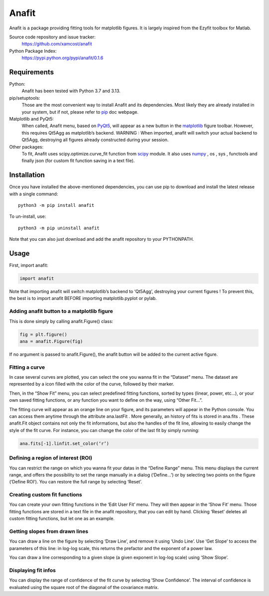 Anafit
=================================

Anafit is a package providing fitting tools for matplotlib figures. It is largely inspired from the Ezyfit toolbox for Matlab.

Source code repository and issue tracker:
   https://github.com/xamcost/anafit

Python Package Index:
   https://pypi.python.org/pypi/anafit/0.1.6

Requirements
------------

Python:
   Anafit has been tested with Python 3.7 and 3.13.

pip/setuptools:
   Those are the most convenient way to install Anafit and its dependencies. 
   Most likely they are already installed in your system, but if not, please 
   refer to `pip`_ doc webpage.

Matplotlib and PyQt5:
   When called, Anafit menu, based on `PyQt5`_, will appear as a new button in the 
   `matplotlib`_ figure toolbar. However, this requires Qt5Agg as matplotlib’s 
   backend. 
   WARNING : When imported, anafit will switch your actual backend to Qt5Agg, 
   destroying all figures already constructed during your session. 

Other packages:
   To fit, Anafit uses scipy.optimize.curve_fit function from `scipy`_ module.
   It also uses `numpy`_ , os , sys , functools and finally json (for 
   custom fit function saving in a text file).

.. _Anaconda: http://docs.continuum.io/anaconda/
.. _PyPy: http://pypy.org/
.. _pip: https://pip.pypa.io/en/stable/installing/
.. _matplotlib: https://matplotlib.org/
.. _PyQt5: https://pypi.python.org/pypi/PyQt5/5.9.2
.. _scipy: https://www.scipy.org/
.. _NumPy: http://www.numpy.org/

Installation
------------

Once you have installed the above-mentioned dependencies, you can use pip
to download and install the latest release with a single command::

   python3 -m pip install anafit

To un-install, use::

   python3 -m pip uninstall anafit

Note that you can also just download and add the anafit repository to your PYTHONPATH.

Usage
-----

First, import anafit:

.. code:: python

   import anafit

Note that importing anafit will switch matplotlib’s backend to ‘Qt5Agg’, destroying your current figures ! To prevent this, the best is to import anafit BEFORE importing matplotlib.pyplot or pylab.

Adding anafit button to a matplotlib figure
^^^^^^^^^^^^^^^^^^^^^^^^^^^^^^^^^^^^^^^^^^^

This is done simply by calling anafit.Figure() class:

.. code:: python

   fig = plt.figure() 
   ana = anafit.Figure(fig)

If no argument is passed to anafit.Figure(), the anafit button will be added to the
current active figure.

Fitting a curve
^^^^^^^^^^^^^^^

In case several curves are plotted, you can select the one you wanna fit in the “Dataset” menu. The dataset are represented by a icon filled with the color of the curve, followed by their marker. 

Then, in the “Show Fit” menu, you can select predefined fitting functions, sorted by types (linear, power, etc…), or your own saved fitting functions, or any function you want to define on the way, using “Other Fit…”.

The fitting curve will appear as an orange line on your figure, and its parameters will appear in the Python console. You can access them anytime through the attribute ana.lastFit . More generally, an history of fits is stored in ana.fits . These anafit.Fit object contains not only the fit informations, but also the handles of the fit line, allowing to easily change the style of the fit curve. For instance, you can change the color of the last fit by simply running:

.. code:: python
 
   ana.fits[-1].linfit.set_color(‘r’)


Defining a region of interest (ROI)
^^^^^^^^^^^^^^^^^^^^^^^^^^^^^^^^^^^

You can restrict the range on which you wanna fit your datas in the “Define Range” menu. This menu displays the current range, and offers the possibility to set the range manually in a dialog (‘Define…’) or by selecting two points on the figure (‘Define ROI’). You can restore the full range by selecting ‘Reset’.

Creating custom fit functions
^^^^^^^^^^^^^^^^^^^^^^^^^^^^^

You can create your own fitting functions in the ‘Edit User Fit’ menu. They will then appear in the ’Show Fit’ menu. Those fitting functions are stored in a text file in the anafit repository, that you can edit by hand. Clicking ‘Reset’ deletes all custom fitting functions, but let one as an example.

Getting slopes from drawn lines
^^^^^^^^^^^^^^^^^^^^^^^^^^^^^^^

You can draw a line on the figure by selecting ‘Draw Line’, and remove it using ‘Undo Line’. Use ‘Get Slope’ to access the parameters of this line: in log-log scale, this returns the prefactor and the exponent of a power law.

You can draw a line corresponding to a given slope (a given exponent in log-log scale) using ‘Show Slope’.

Displaying fit infos
^^^^^^^^^^^^^^^^^^^^

You can display the range of confidence of the fit curve by selecting ’Show Confidence’. The interval of confidence is evaluated using the square root of the diagonal of the covariance matrix. 


